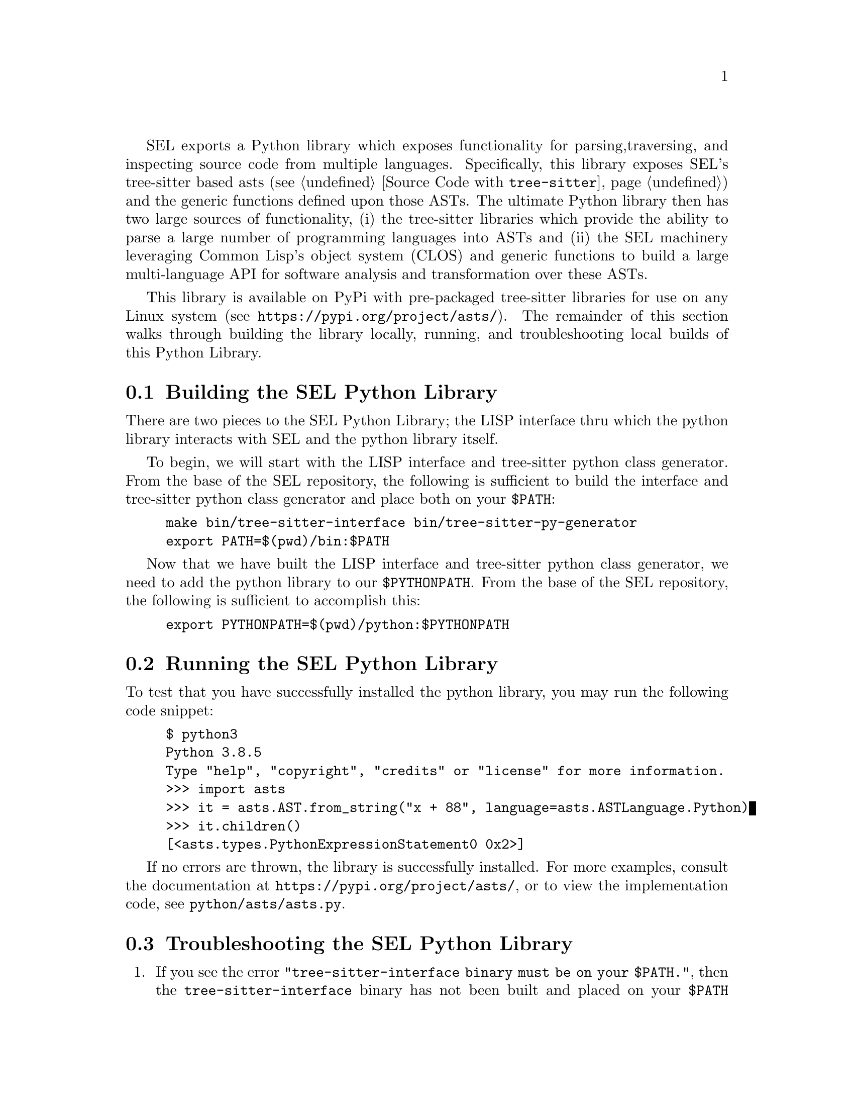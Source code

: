 SEL exports a Python library which exposes functionality for parsing,
traversing, and inspecting source code from multiple languages.
Specifically, this library exposes SEL's tree-sitter based asts (see
@ref{Source Code with @code{tree-sitter}}) and the generic functions
defined upon those ASTs.  The ultimate Python library then has two
large sources of functionality, (i) the tree-sitter libraries which
provide the ability to parse a large number of programming languages
into ASTs and (ii) the SEL machinery leveraging Common Lisp's object
system (CLOS) and generic functions to build a large multi-language
API for software analysis and transformation over these ASTs.

This library is available on PyPi with pre-packaged tree-sitter
libraries for use on any Linux system (see
@url{https://pypi.org/project/asts/}).  The remainder of this section
walks through building the library locally, running, and
troubleshooting local builds of this Python Library.

@menu
* Building the SEL Python Library::
* Running the SEL Python Library::
* Troubleshooting the SEL Python Library::
@end menu

@node Building the SEL Python Library, Running the SEL Python Library, Python Library, Python Library
@section Building the SEL Python Library
@cindex building the sel python library

There are two pieces to the SEL Python Library; the LISP interface thru which
the python library interacts with SEL and the python library itself.

To begin, we will start with the LISP interface and tree-sitter python class
generator.  From the base of the SEL repository, the following is sufficient
to build the interface and tree-sitter python class generator and place
both on your @code{$PATH}:

@example
make bin/tree-sitter-interface bin/tree-sitter-py-generator
export PATH=$(pwd)/bin:$PATH
@end example

Now that we have built the LISP interface and tree-sitter python class
generator, we need to add the python library to our
@code{$PYTHONPATH}.  From the base of the SEL repository, the following
is sufficient to accomplish this:

@example
export PYTHONPATH=$(pwd)/python:$PYTHONPATH
@end example

@node Running the SEL Python Library, Troubleshooting the SEL Python Library, Building the SEL Python Library, Python Library
@section Running the SEL Python Library
@cindex running the sel python library

To test that you have successfully installed the python library, you
may run the following code snippet:

@example
$ python3
Python 3.8.5
Type "help", "copyright", "credits" or "license" for more information.
>>> import asts
>>> it = asts.AST.from_string("x + 88", language=asts.ASTLanguage.Python)
>>> it.children()
[<asts.types.PythonExpressionStatement0 0x2>]
@end example

If no errors are thrown, the library is successfully installed.  For more
examples, consult the documentation at @url{https://pypi.org/project/asts/},
or to view the implementation code, see @code{python/asts/asts.py}.

@node Troubleshooting the SEL Python Library, , Running the SEL Python Library, Python Library
@section Troubleshooting the SEL Python Library
@cindex troubleshooting the sel python library

@enumerate
@item
If you see the error @code{"tree-sitter-interface binary must be on your $PATH."},
then the @code{tree-sitter-interface} binary has not been built and placed on your
@code{$PATH} environment variable as described in @ref{Building the SEL Python Library}.

@item
If you see the error @code{"tree-sitter-py-generator binary must be on your $PATH."},
then the @code{tree-sitter-py-generator} binary has not been built and placed on your
@code{$PATH} environment variable as described in @ref{Building the SEL Python Library}.

@end enumerate
